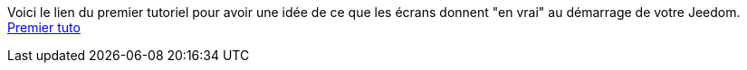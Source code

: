 Voici le lien du premier tutoriel pour avoir une idée de ce que les écrans donnent "en vrai" au démarrage de votre Jeedom.
https://www.youtube.com/watch?v=UTECRBGEUtI[Premier tuto]
